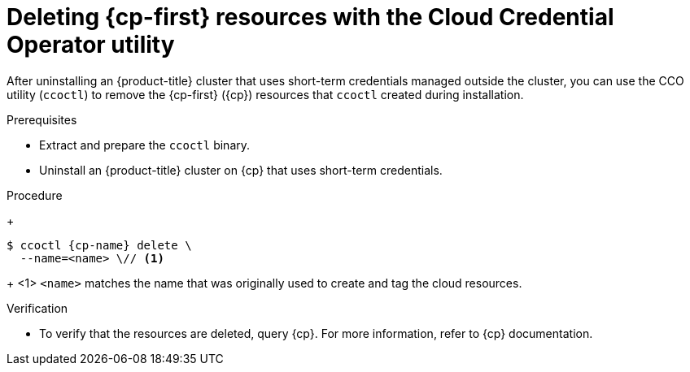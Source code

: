 // Module included in the following assemblies:
//
// * installing/installing_aws/uninstalling-cluster-aws.adoc
// * installing/installing_gcp/uninstalling-cluster-gcp.adoc
// * installing/installing_azure/uninstalling-cluster-azure.adoc

ifeval::["{context}" == "uninstall-cluster-aws"]
:cp-first: Amazon Web Services
:cp: AWS
:cp-name: aws
:aws-sts:
endif::[]
ifeval::["{context}" == "uninstalling-cluster-gcp"]
:cp-first: Google Cloud Platform
:cp: GCP
:cp-name: gcp
:gcp-workload-id:
endif::[]
ifeval::["{context}" == "uninstall-cluster-azure"]
:cp-first: Microsoft Azure
:cp: Azure
:cp-name: azure
:azure-workload-id:
endif::[]

:_mod-docs-content-type: PROCEDURE
[id="cco-ccoctl-deleting-sts-resources_{context}"]
= Deleting {cp-first} resources with the Cloud Credential Operator utility

After uninstalling an {product-title} cluster that uses short-term credentials managed outside the cluster, you can use the CCO utility (`ccoctl`) to remove the {cp-first} ({cp}) resources that `ccoctl` created during installation.

.Prerequisites

* Extract and prepare the `ccoctl` binary.
* Uninstall an {product-title} cluster on {cp} that uses short-term credentials.

.Procedure
//GCP has extra prep steps
ifdef::gcp-workload-id[]
. Set a `$RELEASE_IMAGE` variable with the release image from your installation file by running the following command:
+
[source,terminal]
----
$ RELEASE_IMAGE=$(./openshift-install version | awk '/release image/ {print $3}')
----

. Extract the list of `CredentialsRequest` custom resources (CRs) from the {product-title} release image by running the following command:
+
[source,terminal,subs="attributes+"]
----
$ oc adm release extract \
  --from=$RELEASE_IMAGE \
  --credentials-requests \
  --included \// <1>
  --to=<path_to_directory_for_credentials_requests> <2>
----
<1> The `--included` parameter includes only the manifests that your specific cluster configuration requires.
<2> Specify the path to the directory where you want to store the `CredentialsRequest` objects. If the specified directory does not exist, this command creates it.

. Delete the {cp} resources that `ccoctl` created by running the following command:
endif::gcp-workload-id[]
ifdef::aws-sts,azure-workload-id[]
* Delete the {cp} resources that `ccoctl` created by running the following command:
endif::aws-sts,azure-workload-id[]
+
[source,terminal,subs="attributes+"]
----
$ ccoctl {cp-name} delete \
  --name=<name> \// <1>
ifdef::aws-sts[  --region=<{cp-name}_region> <2>]
ifdef::gcp-workload-id[]
  --project=<{cp-name}_project_id> \// <2>
  --credentials-requests-dir=<path_to_credentials_requests_directory>
endif::gcp-workload-id[]
ifdef::azure-workload-id[]
  --region=<{cp-name}_region> \// <2>
  --subscription-id=<{cp-name}_subscription_id> \// <3>
  --delete-oidc-resource-group
endif::azure-workload-id[]
----
+
<1> `<name>` matches the name that was originally used to create and tag the cloud resources.
ifdef::aws-sts,azure-workload-id[<2> `<{cp-name}_region>` is the {cp} region in which to delete cloud resources.]
ifdef::gcp-workload-id[<2> `<{cp-name}_project_id>` is the {cp} project ID in which to delete cloud resources.]
ifdef::azure-workload-id[<3> `<{cp-name}_subscription_id>` is the {cp} subscription ID for which to delete cloud resources.]
ifdef::aws-sts[]
+
.Example output
[source,text]
----
2021/04/08 17:50:41 Identity Provider object .well-known/openid-configuration deleted from the bucket <name>-oidc
2021/04/08 17:50:42 Identity Provider object keys.json deleted from the bucket <name>-oidc
2021/04/08 17:50:43 Identity Provider bucket <name>-oidc deleted
2021/04/08 17:51:05 Policy <name>-openshift-cloud-credential-operator-cloud-credential-o associated with IAM Role <name>-openshift-cloud-credential-operator-cloud-credential-o deleted
2021/04/08 17:51:05 IAM Role <name>-openshift-cloud-credential-operator-cloud-credential-o deleted
2021/04/08 17:51:07 Policy <name>-openshift-cluster-csi-drivers-ebs-cloud-credentials associated with IAM Role <name>-openshift-cluster-csi-drivers-ebs-cloud-credentials deleted
2021/04/08 17:51:07 IAM Role <name>-openshift-cluster-csi-drivers-ebs-cloud-credentials deleted
2021/04/08 17:51:08 Policy <name>-openshift-image-registry-installer-cloud-credentials associated with IAM Role <name>-openshift-image-registry-installer-cloud-credentials deleted
2021/04/08 17:51:08 IAM Role <name>-openshift-image-registry-installer-cloud-credentials deleted
2021/04/08 17:51:09 Policy <name>-openshift-ingress-operator-cloud-credentials associated with IAM Role <name>-openshift-ingress-operator-cloud-credentials deleted
2021/04/08 17:51:10 IAM Role <name>-openshift-ingress-operator-cloud-credentials deleted
2021/04/08 17:51:11 Policy <name>-openshift-machine-api-aws-cloud-credentials associated with IAM Role <name>-openshift-machine-api-aws-cloud-credentials deleted
2021/04/08 17:51:11 IAM Role <name>-openshift-machine-api-aws-cloud-credentials deleted
2021/04/08 17:51:39 Identity Provider with ARN arn:aws:iam::<aws_account_id>:oidc-provider/<name>-oidc.s3.<aws_region>.amazonaws.com deleted
----
//Would love a GCP and Azure version of the above output.
endif::aws-sts[]

.Verification

* To verify that the resources are deleted, query {cp}. For more information, refer to {cp} documentation.

ifeval::["{context}" == "uninstall-cluster-aws"]
:!cp-first: Amazon Web Services
:!cp: AWS
:!aws-sts:
endif::[]
ifeval::["{context}" == "uninstalling-cluster-gcp"]
:!cp-first: Google Cloud Platform
:!cp: GCP
:!gcp-workload-id:
endif::[]
ifeval::["{context}" == "uninstall-cluster-azure"]
:!cp-first: Microsoft Azure
:!cp: Azure
:!azure-workload-id:
endif::[]